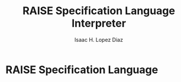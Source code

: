 #+AUTHOR: Isaac H. Lopez Diaz
#+TITLE: RAISE Specification Language Interpreter

* RAISE Specification Language


